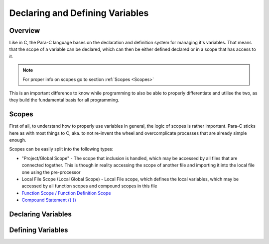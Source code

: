 ********************************
Declaring and Defining Variables
********************************

Overview
========

Like in C, the Para-C language bases on the declaration and definition system
for managing it's variables. That means that the scope of a variable can be
declared, which can then be either defined declared or in a scope that has
access to it.

.. note::

    For proper info on scopes go to section :ref:`Scopes <Scopes>`

This is an important difference to know while programming to also be able to
properly differentiate and utilise the two, as they build the fundamental basis
for all programming.

Scopes
======

First of all, to understand how to properly use variables in general, the logic
of scopes is rather important. Para-C sticks here as with most things to C, aka.
to not re-invent the wheel and overcomplicate processes that are already simple
enough.

Scopes can be easily split into the following types:

- "Project/Global Scope" - The scope that inclusion is handled, which may be
  accessed by all files that are connected together. This is though in reality
  accessing the scope of another file and importing it into the local file one
  using the pre-processor
- Local File Scope (Local Global Scope) - Local File scope, which defines the
  local variables, which may be accessed by all function scopes and compound
  scopes in this file
- `Function Scope / Function Definition Scope <../functions/index.html>`_
- `Compound Statement ({ }) <../statements/compound_statement.html>`_

Declaring Variables
===================


Defining Variables
==================

